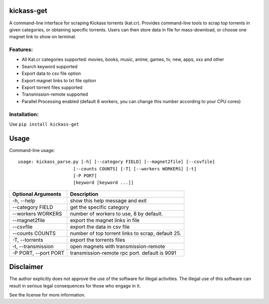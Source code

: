 kickass-get
===============
.. image:: https://img.shields.io/pypi/v/kickass-get.svg
    :target: https://img.shields.io/pypi/v/kickass-get
    
.. image:: https://img.shields.io/pypi/l/kickass-get.svg
    :target: https://img.shields.io/pypi/l/kickass-get
    
.. image:: https://img.shields.io/pypi/dm/kickass-get.svg
    :target: https://img.shields.io/pypi/dm/kickass-get
    

A command-line interface for scraping Kickass torrents (kat.cr). Provides command-line tools to scrap top torrents in given categories, or obtaining specific torrents. Users can then store data in file for mass-download, or choose one magnet link to show on terminal.

Features:
---------

- All Kat.cr categories supported: movies, books, music, anime, games, tv, new, apps, xxx and other
- Search keyword supported
- Export data to csv file option
- Export magnet links to txt file option
- Export torrent files supported
- Transmission-remote supported
- Parallel Processing enabled (default 8 workers, you can change this number according to your CPU cores)

Installation:
-------------

Use ``pip install kickass-get``


Usage
=====
Command-line usage::

   usage: kickass_parse.py [-h] [--category FIELD] [--magnet2file] [--csvfile]
                        [--counts COUNTS] [-T] [--workers WORKERS] [-t]
                        [-P PORT]
                        [keyword [keyword ...]]

+--------------------+--------------------------------------------------+
|Optional Arguments  | Description                                      |
+====================+==================================================+
| -h, --help         | show this help message and exit                  |
+--------------------+--------------------------------------------------+
| --category FIELD   | get the specific category                        |
+--------------------+--------------------------------------------------+
| --workers WORKERS  | number of workers to use, 8 by default.          |
+--------------------+--------------------------------------------------+
| --magnet2file      | export the magnet links in file                  |
+--------------------+--------------------------------------------------+
| --csvfile          | export the data in csv file                      |
+--------------------+--------------------------------------------------+
| --counts COUNTS    | number of top torrent links to scrap, default 25.|
+--------------------+--------------------------------------------------+
| -T, --torrents     |   export the torrents files                      |
+--------------------+--------------------------------------------------+
| -t, --transmission |    open magnets with transmission-remote         |
+--------------------+--------------------------------------------------+
|-P PORT, --port PORT|  transmission-remote rpc port. default is 9091   | 
+--------------------+--------------------------------------------------+


Disclaimer
==========
The author explicitly does not approve the use of the software for illegal 
activities. The illegal use of this software can result in serious legal 
consequences for those who engage in it.

See the license for more information.

